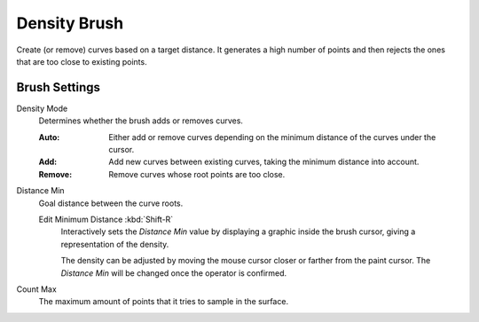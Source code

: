 
*************
Density Brush
*************

Create (or remove) curves based on a target distance.
It generates a high number of points and then rejects the
ones that are too close to existing points.


Brush Settings
==============

Density Mode
   Determines whether the brush adds or removes curves.

   :Auto:
      Either add or remove curves depending on the minimum distance of the curves under the cursor.
   :Add:
      Add new curves between existing curves, taking the minimum distance into account.
   :Remove:
      Remove curves whose root points are too close.

Distance Min
   Goal distance between the curve roots.

   .. _bpy.ops.sculpt_curves.min_distance_edit:

   Edit Minimum Distance :kbd:`Shift-R`
      Interactively sets the *Distance Min* value by displaying
      a graphic inside the brush cursor, giving a representation of the density.

      The density can be adjusted by moving the mouse cursor closer or farther from the paint cursor.
      The *Distance Min* will be changed once the operator is confirmed.

Count Max
   The maximum amount of points that it tries to sample in the surface.
